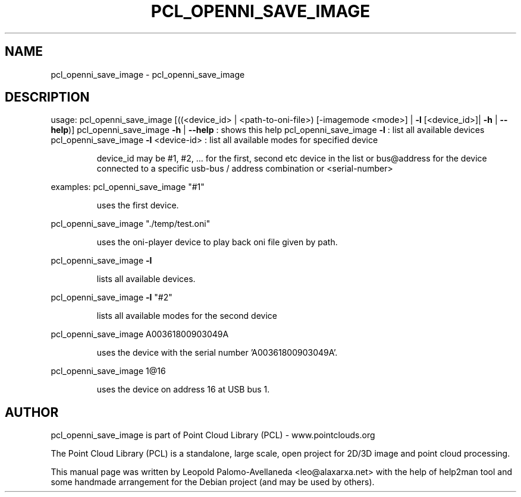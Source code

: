 .\" DO NOT MODIFY THIS FILE!  It was generated by help2man 1.40.10.
.TH PCL_OPENNI_SAVE_IMAGE "1" "May 2014" "pcl_openni_save_image 1.7.1" "User Commands"
.SH NAME
pcl_openni_save_image \- pcl_openni_save_image
.SH DESCRIPTION
usage: pcl_openni_save_image [((<device_id> | <path\-to\-oni\-file>) [\-imagemode <mode>] | \fB\-l\fR [<device_id>]| \fB\-h\fR | \fB\-\-help\fR)]
pcl_openni_save_image \fB\-h\fR | \fB\-\-help\fR : shows this help
pcl_openni_save_image \fB\-l\fR : list all available devices
pcl_openni_save_image \fB\-l\fR <device\-id> : list all available modes for specified device
.IP
device_id may be #1, #2, ... for the first, second etc device in the list or
bus@address for the device connected to a specific usb\-bus / address combination or
<serial\-number>
.PP
examples:
pcl_openni_save_image "#1"
.IP
uses the first device.
.PP
pcl_openni_save_image "./temp/test.oni"
.IP
uses the oni\-player device to play back oni file given by path.
.PP
pcl_openni_save_image \fB\-l\fR
.IP
lists all available devices.
.PP
pcl_openni_save_image \fB\-l\fR "#2"
.IP
lists all available modes for the second device
.PP
pcl_openni_save_image A00361800903049A
.IP
uses the device with the serial number 'A00361800903049A'.
.PP
pcl_openni_save_image 1@16
.IP
uses the device on address 16 at USB bus 1.
.SH AUTHOR
pcl_openni_save_image is part of Point Cloud Library (PCL) - www.pointclouds.org

The Point Cloud Library (PCL) is a standalone, large scale, open project for 2D/3D
image and point cloud processing.
.PP
This manual page was written by Leopold Palomo-Avellaneda <leo@alaxarxa.net> with
the help of help2man tool and some handmade arrangement for the Debian project
(and may be used by others).

